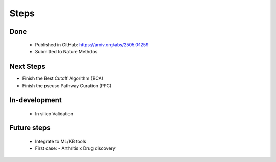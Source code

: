 Steps
+++++++


Done
============
  - Published in GitHub: https://arxiv.org/abs/2505.01259
  - Submitted to Nature Methdos

Next Steps
==========

- Finish the Best Cutoff Algorithm (BCA)
- Finish the pseuso Pathway Curation (PPC)


In-development
==============

 - In silico Validation


Future steps
============

  - Integrate to ML/KB tools
  - First case:
    - Arthritis x Drug discovery




